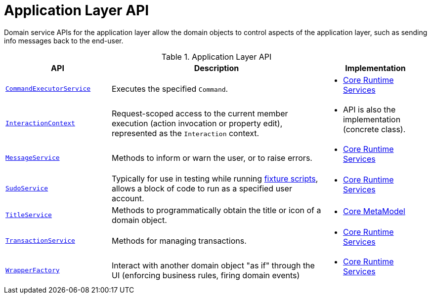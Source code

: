 = Application Layer API

:Notice: Licensed to the Apache Software Foundation (ASF) under one or more contributor license agreements. See the NOTICE file distributed with this work for additional information regarding copyright ownership. The ASF licenses this file to you under the Apache License, Version 2.0 (the "License"); you may not use this file except in compliance with the License. You may obtain a copy of the License at. http://www.apache.org/licenses/LICENSE-2.0 . Unless required by applicable law or agreed to in writing, software distributed under the License is distributed on an "AS IS" BASIS, WITHOUT WARRANTIES OR  CONDITIONS OF ANY KIND, either express or implied. See the License for the specific language governing permissions and limitations under the License.
:page-partial:


Domain service APIs for the application layer allow the domain objects to control aspects of the application layer, such as sending info messages back to the end-user.


.Application Layer API
[cols="2m,4a,2a",options="header"]
|===

|API
|Description
|Implementation

//|xref:refguide:applib-svc:BackgroundService.adoc[BackgroundService]
//|Programmatic persistence of commands to be persisted (so can be executed by a background mechanism, eg scheduler)
//|
//* xref:core:runtime-services:about.adoc[Core Runtime Services]
//
//NOTE: TODO: v2: this has been replaced by `WrapperFactory#async(...)`


|xref:refguide:applib-svc:CommandExecutorService.adoc[CommandExecutorService]
|Executes the specified `Command`.
|
* xref:core:runtime-services:about.adoc[Core Runtime Services]



|xref:refguide:applib-svc:InteractionContext.adoc[InteractionContext]
|Request-scoped access to the current member execution (action invocation or property edit), represented as the `Interaction` context.
|
* API is also the implementation (concrete class).



|xref:refguide:applib-svc:MessageService.adoc[MessageService]
|Methods to inform or warn the user, or to raise errors.
|
* xref:core:runtime-services:about.adoc[Core Runtime Services]


|xref:refguide:applib-svc:SudoService.adoc[SudoService]
|Typically for use in testing while running xref:testing:fixtures:services/FixtureScripts.adoc[fixture scripts], allows a block of code to run as a specified user account.
|
* xref:core:runtime-services:about.adoc[Core Runtime Services]



|xref:refguide:applib-svc:TitleService.adoc[TitleService]
|Methods to programmatically obtain the title or icon of a domain object.
|
* xref:core:metamodel:about.adoc[Core MetaModel]



|xref:refguide:applib-svc:TransactionService.adoc[TransactionService]
|Methods for managing transactions.
|
* xref:core:runtime-services:about.adoc[Core Runtime Services]



|xref:refguide:applib-svc:WrapperFactory.adoc[WrapperFactory]
|Interact with another domain object "as if" through the UI (enforcing business rules, firing domain events)
|
* xref:core:runtime-services:about.adoc[Core Runtime Services]



|===

